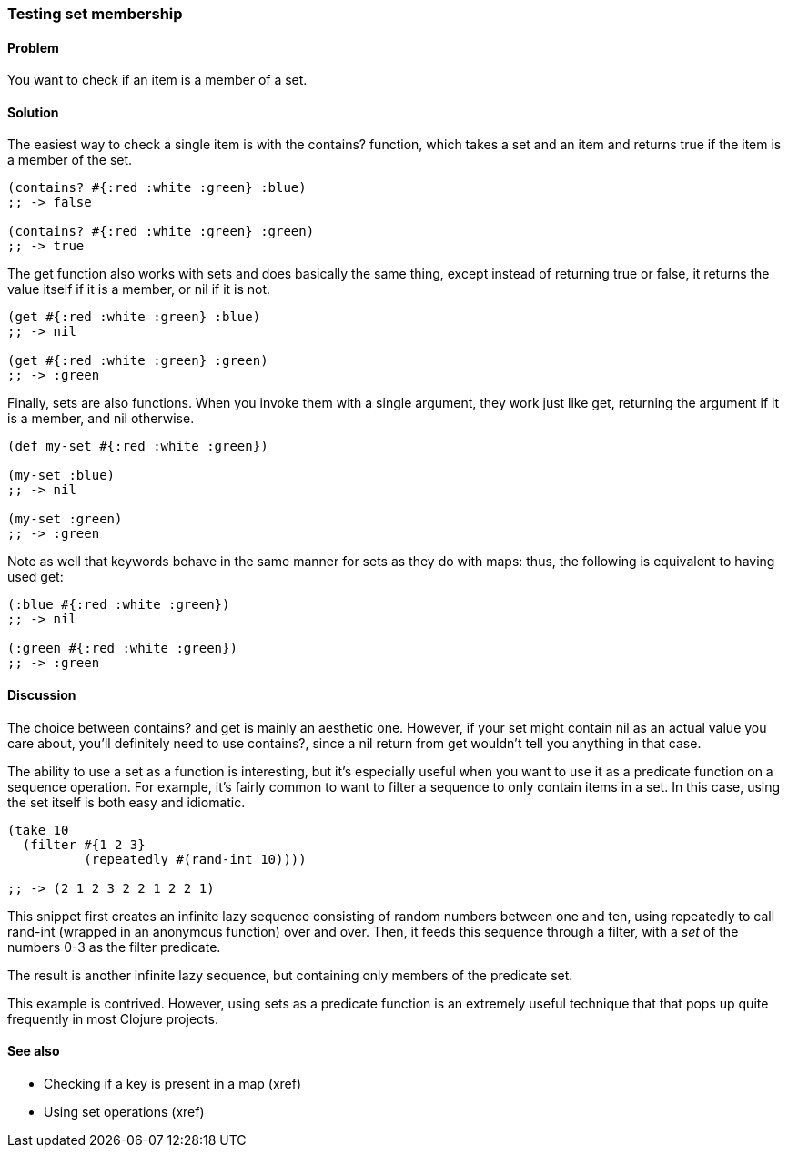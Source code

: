 === Testing set membership

==== Problem

You want to check if an item is a member of a set.

==== Solution

The easiest way to check a single item is with the +contains?+
function, which takes a set and an item and returns true if the item
is a member of the set.

[source,clojure]
----
(contains? #{:red :white :green} :blue)
;; -> false

(contains? #{:red :white :green} :green)
;; -> true
----

The +get+ function also works with sets and does basically the same
thing, except instead of returning +true+ or +false+, it returns the
value itself if it is a member, or nil if it is not.

[source,clojure]
----
(get #{:red :white :green} :blue)
;; -> nil

(get #{:red :white :green} :green)
;; -> :green
----

Finally, sets are also functions. When you invoke them with a single
argument, they work just like +get+, returning the argument if it is a
member, and nil otherwise.

[source,clojure]
----
(def my-set #{:red :white :green})

(my-set :blue)
;; -> nil

(my-set :green)
;; -> :green
----

Note as well that keywords behave in the same manner for sets as they
do with maps: thus, the following is equivalent to having used +get+:

[source,clojure]
----
(:blue #{:red :white :green})
;; -> nil

(:green #{:red :white :green})
;; -> :green
----


==== Discussion

The choice between +contains?+ and +get+ is mainly an aesthetic one.
However, if your set might contain +nil+ as an actual value you care
about, you'll definitely need to use +contains?+, since a +nil+ return
from +get+ wouldn't tell you anything in that case.

The ability to use a set as a function is interesting, but it's
especially useful when you want to use it as a predicate function on a
sequence operation. For example, it's fairly common to want to filter
a sequence to only contain items in a set. In this case, using the set
itself is both easy and idiomatic.

[source,clojure]
----
(take 10
  (filter #{1 2 3}
          (repeatedly #(rand-int 10))))

;; -> (2 1 2 3 2 2 1 2 2 1)
----

This snippet first creates an infinite lazy sequence consisting of
random numbers between one and ten, using +repeatedly+ to call
+rand-int+ (wrapped in an anonymous function) over and over. Then, it
feeds this sequence through a filter, with a _set_ of the numbers 0-3
as the filter predicate.

The result is another infinite lazy sequence, but containing only
members of the predicate set.

This example is contrived. However, using sets as a predicate function
is an extremely useful technique that that pops up quite frequently in
most Clojure projects.

==== See also

* Checking if a key is present in a map (xref)
* Using set operations (xref)
